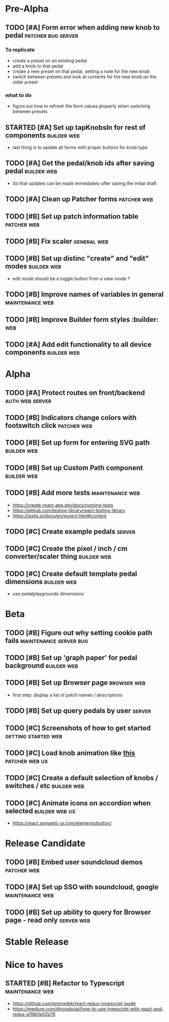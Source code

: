 * Pre-Alpha
** TODO [#A] Form error when adding new knob to pedal    :patcher:bug:server:
*** To replicate
    - create a preset on an existing pedal
    - add a knob to that pedal
    - create a new preset on that pedal, setting a note for the new knob
    - switch between presets and look at contents for the new knob on the older preset
*** what to do
    - figure out how to refresh the form values properly when switching between presets
** STARTED [#A] Set up tapKnobsIn for rest of components        :builder:web:
   - last thing is to update all forms with proper buttons for knob type
** TODO [#A] Get the pedal/knob ids after saving pedal        :builder:web:
   - So that updates can be made immediately after saving the initial draft
** TODO [#A] Clean up Patcher forms                             :patcher:web:
** TODO [#B] Set up patch information table                     :patcher:web:
** TODO [#B] Fix scaler                                         :general:web:
** TODO [#B] Set up distinc "create" and "edit" modes           :builder:web:
   - edit mode should be a toggle button from a view mode ?
** TODO [#B] Improve names of variables in general          :maintenance:web:
** TODO [#B] Improve Builder form styles                       :builder::web:
** TODO [#A] Add edit functionality to all device components    :builder:web:
* Alpha
** TODO [#A] Protect routes on front/backend                :auth:web:server:
** TODO [#B] Indicators change colors with footswitch click     :patcher:web:
** TODO [#B] Set up form for entering SVG path                  :builder:web:
** TODO [#B] Set up Custom Path component                       :builder:web:
** TODO [#B] Add more tests                                 :maintenance:web:
   - https://create-react-app.dev/docs/running-tests
   - https://github.com/testing-library/react-testing-library
   - https://jestjs.io/docs/en/expect.html#content
** TODO [#C] Create example pedals                                   :server:
** TODO [#C] Create the pixel / inch / cm converter/scaler thing :builder:web:
** TODO [#C] Create default template pedal dimensions           :builder:web:
   - use pedalplaygrounds dimensions
* Beta
** TODO [#B] Figure out why setting cookie path fails :maintenance:server:bug:
** TODO [#B] Set up 'graph paper' for pedal background          :builder:web:
** TODO [#B] Set up Browser page                                :browser:web:
   - first step: display a list of patch names / descriptions
** TODO [#B] Set up query pedals by user                             :server:
** TODO [#C] Screenshots of how to get started          :getting:started:web:
** TODO [#C] Load knob animation like [[https://codesandbox.io/s/framer-motion-directional-stagger-effect-grid-f127v][this]]                   :patcher:web:ux:
** TODO [#C] Create a default selection of knobs / switches / etc :builder:web:
** TODO [#C] Animate icons on accordion when selected        :builder:web:ux:
   - https://react.semantic-ui.com/elements/button/
* Release Candidate
** TODO [#B] Embed user soundcloud demos                        :patcher:web:
** TODO [#A] Set up SSO with soundcloud, google             :maintenance:web:
** TODO [#B] Set up ability to query for Browser page - read only :server:web:
* Stable Release
* Nice to haves
** STARTED [#B] Refactor to Typescript                      :maintenance:web:
   - https://github.com/piotrwitek/react-redux-typescript-guide
   - https://medium.com/@rossbulat/how-to-use-typescript-with-react-and-redux-a118b1e02b76

     

